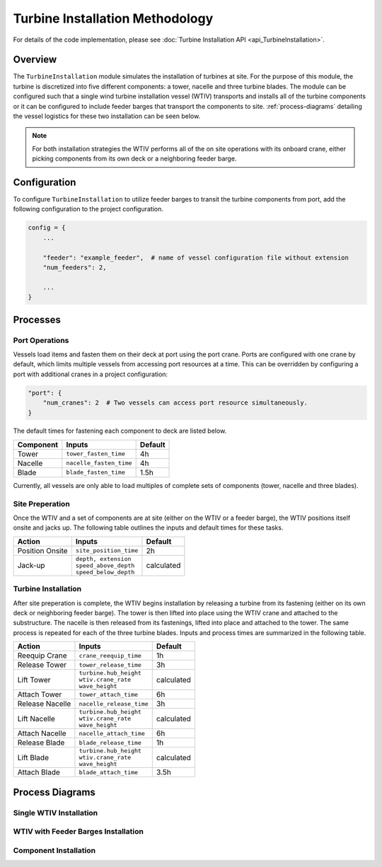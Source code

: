 Turbine Installation Methodology
================================

For details of the code implementation, please see
:doc:`Turbine Installation API <api_TurbineInstallation>`.

Overview
--------

The ``TurbineInstallation`` module simulates the installation of turbines at
site. For the purpose of this module, the turbine is discretized into five
different components: a tower, nacelle and three turbine blades. The module can
be configured such that a single wind turbine installation vessel (WTIV)
transports and installs all of the turbine components or it can be configured
to include feeder barges that transport the components to site.
:ref:`process-diagrams` detailing the vessel logistics for these two installation
can be seen below.

.. note::

   For both installation strategies the WTIV performs all of the on site
   operations with its onboard crane, either picking components from its own
   deck or a neighboring feeder barge.

Configuration
-------------

To configure ``TurbineInstallation`` to utilize feeder barges to transit the
turbine components from port, add the following configuration to the project
configuration.

.. code-block:: python

   config = {
       ...

       "feeder": "example_feeder",  # name of vessel configuration file without extension
       "num_feeders": 2,

       ...
   }

Processes
---------

Port Operations
~~~~~~~~~~~~~~~

Vessels load items and fasten them on their deck at port using the port crane.
Ports are configured with one crane by default, which limits multiple vessels
from accessing port resources at a time. This can be overridden by configuring
a port with additional cranes in a project configuration:

.. code-block:: python

   "port": {
       "num_cranes": 2  # Two vessels can access port resource simultaneously.
   }

The default times for fastening each component to deck are listed below.

+-----------+-------------------------+---------+
| Component |         Inputs          | Default |
+===========+=========================+=========+
| Tower     | ``tower_fasten_time``   | 4h      |
+-----------+-------------------------+---------+
| Nacelle   | ``nacelle_fasten_time`` | 4h      |
+-----------+-------------------------+---------+
| Blade     | ``blade_fasten_time``   | 1.5h    |
+-----------+-------------------------+---------+

Currently, all vessels are only able to load multiples of complete sets of
components (tower, nacelle and three blades).

Site Preperation
~~~~~~~~~~~~~~~~

Once the WTIV and a set of components are at site (either on the WTIV or a
feeder barge), the WTIV positions itself onsite and jacks up. The following
table outlines the inputs and default times for these tasks.

+-----------------+--------------------------+------------+
| Action          | Inputs                   | Default    |
+=================+==========================+============+
| Position Onsite | ``site_position_time``   | 2h         |
+-----------------+--------------------------+------------+
| Jack-up         | | ``depth, extension``   | calculated |
|                 | | ``speed_above_depth``  |            |
|                 | | ``speed_below_depth``  |            |
+-----------------+--------------------------+------------+

Turbine Installation
~~~~~~~~~~~~~~~~~~~~

After site preperation is complete, the WTIV begins installation by releasing a
turbine from its fastening (either on its own deck or neighboring feeder
barge). The tower is then lifted into place using the WTIV crane and attached
to the substructure. The nacelle is then released from its fastenings, lifted
into place and attached to the tower. The same process is repeated for each of
the three turbine blades. Inputs and process times are summarized in the
following table.

+------------------+--------------------------+------------+
| Action           | Inputs                   | Default    |
+==================+==========================+============+
| Reequip Crane    | ``crane_reequip_time``   | 1h         |
+------------------+--------------------------+------------+
| Release Tower    | ``tower_release_time``   | 3h         |
+------------------+--------------------------+------------+
| Lift Tower       | | ``turbine.hub_height`` | calculated |
|                  | | ``wtiv.crane_rate``    |            |
|                  | | ``wave_height``        |            |
+------------------+--------------------------+------------+
| Attach Tower     | ``tower_attach_time``    | 6h         |
+------------------+--------------------------+------------+
| Release Nacelle  | ``nacelle_release_time`` | 3h         |
+------------------+--------------------------+------------+
| Lift Nacelle     | | ``turbine.hub_height`` | calculated |
|                  | | ``wtiv.crane_rate``    |            |
|                  | | ``wave_height``        |            |
+------------------+--------------------------+------------+
| Attach Nacelle   | ``nacelle_attach_time``  | 6h         |
+------------------+--------------------------+------------+
| Release Blade    | ``blade_release_time``   | 1h         |
+------------------+--------------------------+------------+
| Lift Blade       | | ``turbine.hub_height`` | calculated |
|                  | | ``wtiv.crane_rate``    |            |
|                  | | ``wave_height``        |            |
+------------------+--------------------------+------------+
| Attach Blade     | ``blade_attach_time``    | 3.5h       |
+------------------+--------------------------+------------+

.. _process-diagrams:

Process Diagrams
----------------

Single WTIV Installation
~~~~~~~~~~~~~~~~~~~~~~~~

.. image:: ../../../../images/process_diagrams/turbine_single_wtiv.png

WTIV with Feeder Barges Installation
~~~~~~~~~~~~~~~~~~~~~~~~~~~~~~~~~~~~

.. image:: ../../../../images/process_diagrams/turbine_wtiv_with_feeders.png

Component Installation
~~~~~~~~~~~~~~~~~~~~~~

.. image:: ../../../../images/process_diagrams/turbine_install.png
